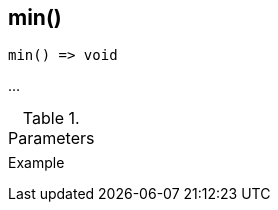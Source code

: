 [[func-min]]
== min()

// TODO: add description

[source,c]
----
min() => void
----

…

.Parameters
[cols="1,3" grid="none", frame="none"]
|===
||
|===

.Return

.Example
[.source]
....
....
